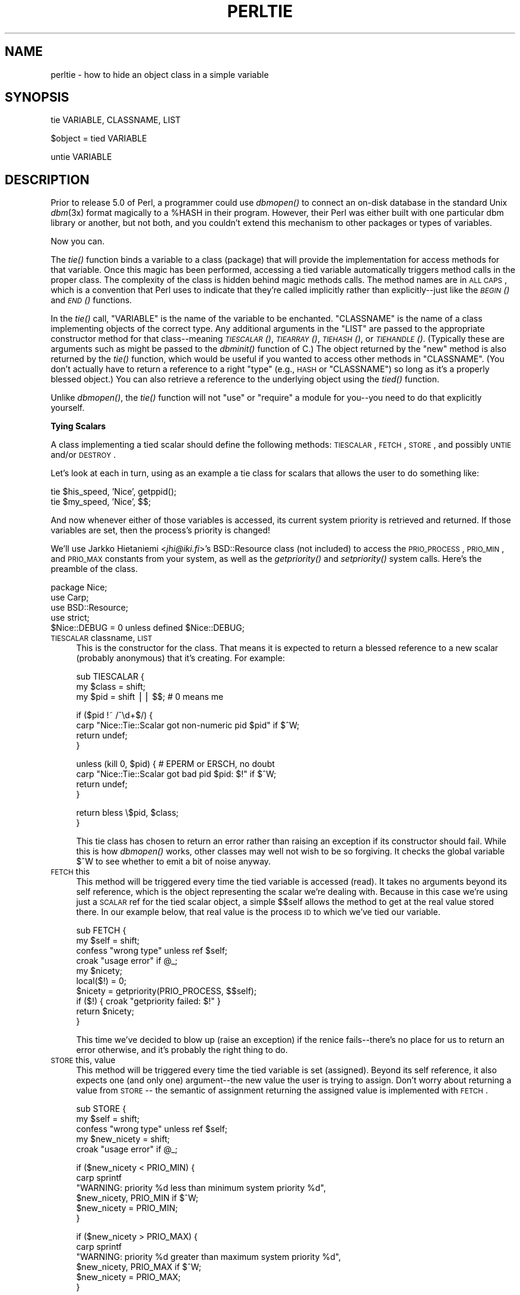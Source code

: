 .\" Automatically generated by Pod::Man v1.37, Pod::Parser v1.32
.\"
.\" Standard preamble:
.\" ========================================================================
.de Sh \" Subsection heading
.br
.if t .Sp
.ne 5
.PP
\fB\\$1\fR
.PP
..
.de Sp \" Vertical space (when we can't use .PP)
.if t .sp .5v
.if n .sp
..
.de Vb \" Begin verbatim text
.ft CW
.nf
.ne \\$1
..
.de Ve \" End verbatim text
.ft R
.fi
..
.\" Set up some character translations and predefined strings.  \*(-- will
.\" give an unbreakable dash, \*(PI will give pi, \*(L" will give a left
.\" double quote, and \*(R" will give a right double quote.  | will give a
.\" real vertical bar.  \*(C+ will give a nicer C++.  Capital omega is used to
.\" do unbreakable dashes and therefore won't be available.  \*(C` and \*(C'
.\" expand to `' in nroff, nothing in troff, for use with C<>.
.tr \(*W-|\(bv\*(Tr
.ds C+ C\v'-.1v'\h'-1p'\s-2+\h'-1p'+\s0\v'.1v'\h'-1p'
.ie n \{\
.    ds -- \(*W-
.    ds PI pi
.    if (\n(.H=4u)&(1m=24u) .ds -- \(*W\h'-12u'\(*W\h'-12u'-\" diablo 10 pitch
.    if (\n(.H=4u)&(1m=20u) .ds -- \(*W\h'-12u'\(*W\h'-8u'-\"  diablo 12 pitch
.    ds L" ""
.    ds R" ""
.    ds C` ""
.    ds C' ""
'br\}
.el\{\
.    ds -- \|\(em\|
.    ds PI \(*p
.    ds L" ``
.    ds R" ''
'br\}
.\"
.\" If the F register is turned on, we'll generate index entries on stderr for
.\" titles (.TH), headers (.SH), subsections (.Sh), items (.Ip), and index
.\" entries marked with X<> in POD.  Of course, you'll have to process the
.\" output yourself in some meaningful fashion.
.if \nF \{\
.    de IX
.    tm Index:\\$1\t\\n%\t"\\$2"
..
.    nr % 0
.    rr F
.\}
.\"
.\" For nroff, turn off justification.  Always turn off hyphenation; it makes
.\" way too many mistakes in technical documents.
.hy 0
.if n .na
.\"
.\" Accent mark definitions (@(#)ms.acc 1.5 88/02/08 SMI; from UCB 4.2).
.\" Fear.  Run.  Save yourself.  No user-serviceable parts.
.    \" fudge factors for nroff and troff
.if n \{\
.    ds #H 0
.    ds #V .8m
.    ds #F .3m
.    ds #[ \f1
.    ds #] \fP
.\}
.if t \{\
.    ds #H ((1u-(\\\\n(.fu%2u))*.13m)
.    ds #V .6m
.    ds #F 0
.    ds #[ \&
.    ds #] \&
.\}
.    \" simple accents for nroff and troff
.if n \{\
.    ds ' \&
.    ds ` \&
.    ds ^ \&
.    ds , \&
.    ds ~ ~
.    ds /
.\}
.if t \{\
.    ds ' \\k:\h'-(\\n(.wu*8/10-\*(#H)'\'\h"|\\n:u"
.    ds ` \\k:\h'-(\\n(.wu*8/10-\*(#H)'\`\h'|\\n:u'
.    ds ^ \\k:\h'-(\\n(.wu*10/11-\*(#H)'^\h'|\\n:u'
.    ds , \\k:\h'-(\\n(.wu*8/10)',\h'|\\n:u'
.    ds ~ \\k:\h'-(\\n(.wu-\*(#H-.1m)'~\h'|\\n:u'
.    ds / \\k:\h'-(\\n(.wu*8/10-\*(#H)'\z\(sl\h'|\\n:u'
.\}
.    \" troff and (daisy-wheel) nroff accents
.ds : \\k:\h'-(\\n(.wu*8/10-\*(#H+.1m+\*(#F)'\v'-\*(#V'\z.\h'.2m+\*(#F'.\h'|\\n:u'\v'\*(#V'
.ds 8 \h'\*(#H'\(*b\h'-\*(#H'
.ds o \\k:\h'-(\\n(.wu+\w'\(de'u-\*(#H)/2u'\v'-.3n'\*(#[\z\(de\v'.3n'\h'|\\n:u'\*(#]
.ds d- \h'\*(#H'\(pd\h'-\w'~'u'\v'-.25m'\f2\(hy\fP\v'.25m'\h'-\*(#H'
.ds D- D\\k:\h'-\w'D'u'\v'-.11m'\z\(hy\v'.11m'\h'|\\n:u'
.ds th \*(#[\v'.3m'\s+1I\s-1\v'-.3m'\h'-(\w'I'u*2/3)'\s-1o\s+1\*(#]
.ds Th \*(#[\s+2I\s-2\h'-\w'I'u*3/5'\v'-.3m'o\v'.3m'\*(#]
.ds ae a\h'-(\w'a'u*4/10)'e
.ds Ae A\h'-(\w'A'u*4/10)'E
.    \" corrections for vroff
.if v .ds ~ \\k:\h'-(\\n(.wu*9/10-\*(#H)'\s-2\u~\d\s+2\h'|\\n:u'
.if v .ds ^ \\k:\h'-(\\n(.wu*10/11-\*(#H)'\v'-.4m'^\v'.4m'\h'|\\n:u'
.    \" for low resolution devices (crt and lpr)
.if \n(.H>23 .if \n(.V>19 \
\{\
.    ds : e
.    ds 8 ss
.    ds o a
.    ds d- d\h'-1'\(ga
.    ds D- D\h'-1'\(hy
.    ds th \o'bp'
.    ds Th \o'LP'
.    ds ae ae
.    ds Ae AE
.\}
.rm #[ #] #H #V #F C
.\" ========================================================================
.\"
.IX Title "PERLTIE 1"
.TH PERLTIE 1 "2006-01-07" "perl v5.8.8" "Perl Programmers Reference Guide"
.SH "NAME"
.IX Xref "tie"
perltie \- how to hide an object class in a simple variable
.SH "SYNOPSIS"
.IX Header "SYNOPSIS"
.Vb 1
\& tie VARIABLE, CLASSNAME, LIST
.Ve
.PP
.Vb 1
\& $object = tied VARIABLE
.Ve
.PP
.Vb 1
\& untie VARIABLE
.Ve
.SH "DESCRIPTION"
.IX Header "DESCRIPTION"
Prior to release 5.0 of Perl, a programmer could use \fIdbmopen()\fR
to connect an on-disk database in the standard Unix \fIdbm\fR\|(3x)
format magically to a \f(CW%HASH\fR in their program.  However, their Perl was either
built with one particular dbm library or another, but not both, and
you couldn't extend this mechanism to other packages or types of variables.
.PP
Now you can.
.PP
The \fItie()\fR function binds a variable to a class (package) that will provide
the implementation for access methods for that variable.  Once this magic
has been performed, accessing a tied variable automatically triggers
method calls in the proper class.  The complexity of the class is
hidden behind magic methods calls.  The method names are in \s-1ALL\s0 \s-1CAPS\s0,
which is a convention that Perl uses to indicate that they're called
implicitly rather than explicitly\*(--just like the \s-1\fIBEGIN\s0()\fR and \s-1\fIEND\s0()\fR
functions.
.PP
In the \fItie()\fR call, \f(CW\*(C`VARIABLE\*(C'\fR is the name of the variable to be
enchanted.  \f(CW\*(C`CLASSNAME\*(C'\fR is the name of a class implementing objects of
the correct type.  Any additional arguments in the \f(CW\*(C`LIST\*(C'\fR are passed to
the appropriate constructor method for that class\*(--meaning \s-1\fITIESCALAR\s0()\fR,
\&\s-1\fITIEARRAY\s0()\fR, \s-1\fITIEHASH\s0()\fR, or \s-1\fITIEHANDLE\s0()\fR.  (Typically these are arguments
such as might be passed to the \fIdbminit()\fR function of C.) The object
returned by the \*(L"new\*(R" method is also returned by the \fItie()\fR function,
which would be useful if you wanted to access other methods in
\&\f(CW\*(C`CLASSNAME\*(C'\fR. (You don't actually have to return a reference to a right
\&\*(L"type\*(R" (e.g., \s-1HASH\s0 or \f(CW\*(C`CLASSNAME\*(C'\fR) so long as it's a properly blessed
object.)  You can also retrieve a reference to the underlying object
using the \fItied()\fR function.
.PP
Unlike \fIdbmopen()\fR, the \fItie()\fR function will not \f(CW\*(C`use\*(C'\fR or \f(CW\*(C`require\*(C'\fR a module
for you\*(--you need to do that explicitly yourself.
.Sh "Tying Scalars"
.IX Xref "scalar, tying"
.IX Subsection "Tying Scalars"
A class implementing a tied scalar should define the following methods:
\&\s-1TIESCALAR\s0, \s-1FETCH\s0, \s-1STORE\s0, and possibly \s-1UNTIE\s0 and/or \s-1DESTROY\s0.
.PP
Let's look at each in turn, using as an example a tie class for
scalars that allows the user to do something like:
.PP
.Vb 2
\&    tie $his_speed, 'Nice', getppid();
\&    tie $my_speed,  'Nice', $$;
.Ve
.PP
And now whenever either of those variables is accessed, its current
system priority is retrieved and returned.  If those variables are set,
then the process's priority is changed!
.PP
We'll use Jarkko Hietaniemi <\fIjhi@iki.fi\fR>'s BSD::Resource class (not
included) to access the \s-1PRIO_PROCESS\s0, \s-1PRIO_MIN\s0, and \s-1PRIO_MAX\s0 constants
from your system, as well as the \fIgetpriority()\fR and \fIsetpriority()\fR system
calls.  Here's the preamble of the class.
.PP
.Vb 5
\&    package Nice;
\&    use Carp;
\&    use BSD::Resource;
\&    use strict;
\&    $Nice::DEBUG = 0 unless defined $Nice::DEBUG;
.Ve
.IP "\s-1TIESCALAR\s0 classname, \s-1LIST\s0" 4
.IX Xref "TIESCALAR"
.IX Item "TIESCALAR classname, LIST"
This is the constructor for the class.  That means it is
expected to return a blessed reference to a new scalar
(probably anonymous) that it's creating.  For example:
.Sp
.Vb 3
\&    sub TIESCALAR {
\&        my $class = shift;
\&        my $pid = shift || $$; # 0 means me
.Ve
.Sp
.Vb 4
\&        if ($pid !~ /^\ed+$/) {
\&            carp "Nice::Tie::Scalar got non-numeric pid $pid" if $^W;
\&            return undef;
\&        }
.Ve
.Sp
.Vb 4
\&        unless (kill 0, $pid) { # EPERM or ERSCH, no doubt
\&            carp "Nice::Tie::Scalar got bad pid $pid: $!" if $^W;
\&            return undef;
\&        }
.Ve
.Sp
.Vb 2
\&        return bless \e$pid, $class;
\&    }
.Ve
.Sp
This tie class has chosen to return an error rather than raising an
exception if its constructor should fail.  While this is how \fIdbmopen()\fR works,
other classes may well not wish to be so forgiving.  It checks the global
variable \f(CW$^W\fR to see whether to emit a bit of noise anyway.
.IP "\s-1FETCH\s0 this" 4
.IX Xref "FETCH"
.IX Item "FETCH this"
This method will be triggered every time the tied variable is accessed
(read).  It takes no arguments beyond its self reference, which is the
object representing the scalar we're dealing with.  Because in this case
we're using just a \s-1SCALAR\s0 ref for the tied scalar object, a simple $$self
allows the method to get at the real value stored there.  In our example
below, that real value is the process \s-1ID\s0 to which we've tied our variable.
.Sp
.Vb 10
\&    sub FETCH {
\&        my $self = shift;
\&        confess "wrong type" unless ref $self;
\&        croak "usage error" if @_;
\&        my $nicety;
\&        local($!) = 0;
\&        $nicety = getpriority(PRIO_PROCESS, $$self);
\&        if ($!) { croak "getpriority failed: $!" }
\&        return $nicety;
\&    }
.Ve
.Sp
This time we've decided to blow up (raise an exception) if the renice
fails\*(--there's no place for us to return an error otherwise, and it's
probably the right thing to do.
.IP "\s-1STORE\s0 this, value" 4
.IX Xref "STORE"
.IX Item "STORE this, value"
This method will be triggered every time the tied variable is set
(assigned).  Beyond its self reference, it also expects one (and only one)
argument\*(--the new value the user is trying to assign. Don't worry about
returning a value from \s-1STORE\s0 \*(-- the semantic of assignment returning the
assigned value is implemented with \s-1FETCH\s0.
.Sp
.Vb 5
\&    sub STORE {
\&        my $self = shift;
\&        confess "wrong type" unless ref $self;
\&        my $new_nicety = shift;
\&        croak "usage error" if @_;
.Ve
.Sp
.Vb 6
\&        if ($new_nicety < PRIO_MIN) {
\&            carp sprintf
\&              "WARNING: priority %d less than minimum system priority %d",
\&                  $new_nicety, PRIO_MIN if $^W;
\&            $new_nicety = PRIO_MIN;
\&        }
.Ve
.Sp
.Vb 6
\&        if ($new_nicety > PRIO_MAX) {
\&            carp sprintf
\&              "WARNING: priority %d greater than maximum system priority %d",
\&                  $new_nicety, PRIO_MAX if $^W;
\&            $new_nicety = PRIO_MAX;
\&        }
.Ve
.Sp
.Vb 4
\&        unless (defined setpriority(PRIO_PROCESS, $$self, $new_nicety)) {
\&            confess "setpriority failed: $!";
\&        }
\&    }
.Ve
.IP "\s-1UNTIE\s0 this" 4
.IX Xref "UNTIE"
.IX Item "UNTIE this"
This method will be triggered when the \f(CW\*(C`untie\*(C'\fR occurs. This can be useful
if the class needs to know when no further calls will be made. (Except \s-1DESTROY\s0
of course.) See "The \f(CW\*(C`untie\*(C'\fR Gotcha" below for more details.
.IP "\s-1DESTROY\s0 this" 4
.IX Xref "DESTROY"
.IX Item "DESTROY this"
This method will be triggered when the tied variable needs to be destructed.
As with other object classes, such a method is seldom necessary, because Perl
deallocates its moribund object's memory for you automatically\*(--this isn't
\&\*(C+, you know.  We'll use a \s-1DESTROY\s0 method here for debugging purposes only.
.Sp
.Vb 5
\&    sub DESTROY {
\&        my $self = shift;
\&        confess "wrong type" unless ref $self;
\&        carp "[ Nice::DESTROY pid $$self ]" if $Nice::DEBUG;
\&    }
.Ve
.PP
That's about all there is to it.  Actually, it's more than all there
is to it, because we've done a few nice things here for the sake
of completeness, robustness, and general aesthetics.  Simpler
\&\s-1TIESCALAR\s0 classes are certainly possible.
.Sh "Tying Arrays"
.IX Xref "array, tying"
.IX Subsection "Tying Arrays"
A class implementing a tied ordinary array should define the following
methods: \s-1TIEARRAY\s0, \s-1FETCH\s0, \s-1STORE\s0, \s-1FETCHSIZE\s0, \s-1STORESIZE\s0 and perhaps \s-1UNTIE\s0 and/or \s-1DESTROY\s0.
.PP
\&\s-1FETCHSIZE\s0 and \s-1STORESIZE\s0 are used to provide \f(CW$#array\fR and
equivalent \f(CW\*(C`scalar(@array)\*(C'\fR access.
.PP
The methods \s-1POP\s0, \s-1PUSH\s0, \s-1SHIFT\s0, \s-1UNSHIFT\s0, \s-1SPLICE\s0, \s-1DELETE\s0, and \s-1EXISTS\s0 are
required if the perl operator with the corresponding (but lowercase) name
is to operate on the tied array. The \fBTie::Array\fR class can be used as a
base class to implement the first five of these in terms of the basic
methods above.  The default implementations of \s-1DELETE\s0 and \s-1EXISTS\s0 in
\&\fBTie::Array\fR simply \f(CW\*(C`croak\*(C'\fR.
.PP
In addition \s-1EXTEND\s0 will be called when perl would have pre-extended
allocation in a real array.
.PP
For this discussion, we'll implement an array whose elements are a fixed
size at creation.  If you try to create an element larger than the fixed
size, you'll take an exception.  For example:
.PP
.Vb 4
\&    use FixedElem_Array;
\&    tie @array, 'FixedElem_Array', 3;
\&    $array[0] = 'cat';  # ok.
\&    $array[1] = 'dogs'; # exception, length('dogs') > 3.
.Ve
.PP
The preamble code for the class is as follows:
.PP
.Vb 3
\&    package FixedElem_Array;
\&    use Carp;
\&    use strict;
.Ve
.IP "\s-1TIEARRAY\s0 classname, \s-1LIST\s0" 4
.IX Xref "TIEARRAY"
.IX Item "TIEARRAY classname, LIST"
This is the constructor for the class.  That means it is expected to
return a blessed reference through which the new array (probably an
anonymous \s-1ARRAY\s0 ref) will be accessed.
.Sp
In our example, just to show you that you don't \fIreally\fR have to return an
\&\s-1ARRAY\s0 reference, we'll choose a \s-1HASH\s0 reference to represent our object.
A \s-1HASH\s0 works out well as a generic record type: the \f(CW\*(C`{ELEMSIZE}\*(C'\fR field will
store the maximum element size allowed, and the \f(CW\*(C`{ARRAY}\*(C'\fR field will hold the
true \s-1ARRAY\s0 ref.  If someone outside the class tries to dereference the
object returned (doubtless thinking it an \s-1ARRAY\s0 ref), they'll blow up.
This just goes to show you that you should respect an object's privacy.
.Sp
.Vb 11
\&    sub TIEARRAY {
\&      my $class    = shift;
\&      my $elemsize = shift;
\&      if ( @_ || $elemsize =~ /\eD/ ) {
\&        croak "usage: tie ARRAY, '" . __PACKAGE__ . "', elem_size";
\&      }
\&      return bless {
\&        ELEMSIZE => $elemsize,
\&        ARRAY    => [],
\&      }, $class;
\&    }
.Ve
.IP "\s-1FETCH\s0 this, index" 4
.IX Xref "FETCH"
.IX Item "FETCH this, index"
This method will be triggered every time an individual element the tied array
is accessed (read).  It takes one argument beyond its self reference: the
index whose value we're trying to fetch.
.Sp
.Vb 5
\&    sub FETCH {
\&      my $self  = shift;
\&      my $index = shift;
\&      return $self->{ARRAY}->[$index];
\&    }
.Ve
.Sp
If a negative array index is used to read from an array, the index
will be translated to a positive one internally by calling \s-1FETCHSIZE\s0
before being passed to \s-1FETCH\s0.  You may disable this feature by
assigning a true value to the variable \f(CW$NEGATIVE_INDICES\fR in the
tied array class.
.Sp
As you may have noticed, the name of the \s-1FETCH\s0 method (et al.) is the same
for all accesses, even though the constructors differ in names (\s-1TIESCALAR\s0
vs \s-1TIEARRAY\s0).  While in theory you could have the same class servicing
several tied types, in practice this becomes cumbersome, and it's easiest
to keep them at simply one tie type per class.
.IP "\s-1STORE\s0 this, index, value" 4
.IX Xref "STORE"
.IX Item "STORE this, index, value"
This method will be triggered every time an element in the tied array is set
(written).  It takes two arguments beyond its self reference: the index at
which we're trying to store something and the value we're trying to put
there.
.Sp
In our example, \f(CW\*(C`undef\*(C'\fR is really \f(CW\*(C`$self\->{ELEMSIZE}\*(C'\fR number of
spaces so we have a little more work to do here:
.Sp
.Vb 11
\&    sub STORE {
\&      my $self = shift;
\&      my( $index, $value ) = @_;
\&      if ( length $value > $self->{ELEMSIZE} ) {
\&        croak "length of $value is greater than $self->{ELEMSIZE}";
\&      }
\&      # fill in the blanks
\&      $self->EXTEND( $index ) if $index > $self->FETCHSIZE();
\&      # right justify to keep element size for smaller elements
\&      $self->{ARRAY}->[$index] = sprintf "%$self->{ELEMSIZE}s", $value;
\&    }
.Ve
.Sp
Negative indexes are treated the same as with \s-1FETCH\s0.
.IP "\s-1FETCHSIZE\s0 this" 4
.IX Xref "FETCHSIZE"
.IX Item "FETCHSIZE this"
Returns the total number of items in the tied array associated with
object \fIthis\fR. (Equivalent to \f(CW\*(C`scalar(@array)\*(C'\fR).  For example:
.Sp
.Vb 4
\&    sub FETCHSIZE {
\&      my $self = shift;
\&      return scalar @{$self->{ARRAY}};
\&    }
.Ve
.IP "\s-1STORESIZE\s0 this, count" 4
.IX Xref "STORESIZE"
.IX Item "STORESIZE this, count"
Sets the total number of items in the tied array associated with
object \fIthis\fR to be \fIcount\fR. If this makes the array larger then
class's mapping of \f(CW\*(C`undef\*(C'\fR should be returned for new positions.
If the array becomes smaller then entries beyond count should be
deleted. 
.Sp
In our example, 'undef' is really an element containing
\&\f(CW\*(C`$self\->{ELEMSIZE}\*(C'\fR number of spaces.  Observe:
.Sp
.Vb 13
\&    sub STORESIZE {
\&      my $self  = shift;
\&      my $count = shift;
\&      if ( $count > $self->FETCHSIZE() ) {
\&        foreach ( $count - $self->FETCHSIZE() .. $count ) {
\&          $self->STORE( $_, '' );
\&        }
\&      } elsif ( $count < $self->FETCHSIZE() ) {
\&        foreach ( 0 .. $self->FETCHSIZE() - $count - 2 ) {
\&          $self->POP();
\&        }
\&      }
\&    }
.Ve
.IP "\s-1EXTEND\s0 this, count" 4
.IX Xref "EXTEND"
.IX Item "EXTEND this, count"
Informative call that array is likely to grow to have \fIcount\fR entries.
Can be used to optimize allocation. This method need do nothing.
.Sp
In our example, we want to make sure there are no blank (\f(CW\*(C`undef\*(C'\fR)
entries, so \f(CW\*(C`EXTEND\*(C'\fR will make use of \f(CW\*(C`STORESIZE\*(C'\fR to fill elements
as needed:
.Sp
.Vb 5
\&    sub EXTEND {   
\&      my $self  = shift;
\&      my $count = shift;
\&      $self->STORESIZE( $count );
\&    }
.Ve
.IP "\s-1EXISTS\s0 this, key" 4
.IX Xref "EXISTS"
.IX Item "EXISTS this, key"
Verify that the element at index \fIkey\fR exists in the tied array \fIthis\fR.
.Sp
In our example, we will determine that if an element consists of
\&\f(CW\*(C`$self\->{ELEMSIZE}\*(C'\fR spaces only, it does not exist:
.Sp
.Vb 7
\&    sub EXISTS {
\&      my $self  = shift;
\&      my $index = shift;
\&      return 0 if ! defined $self->{ARRAY}->[$index] ||
\&                  $self->{ARRAY}->[$index] eq ' ' x $self->{ELEMSIZE};
\&      return 1;
\&    }
.Ve
.IP "\s-1DELETE\s0 this, key" 4
.IX Xref "DELETE"
.IX Item "DELETE this, key"
Delete the element at index \fIkey\fR from the tied array \fIthis\fR.
.Sp
In our example, a deleted item is \f(CW\*(C`$self\->{ELEMSIZE}\*(C'\fR spaces:
.Sp
.Vb 5
\&    sub DELETE {
\&      my $self  = shift;
\&      my $index = shift;
\&      return $self->STORE( $index, '' );
\&    }
.Ve
.IP "\s-1CLEAR\s0 this" 4
.IX Xref "CLEAR"
.IX Item "CLEAR this"
Clear (remove, delete, ...) all values from the tied array associated with
object \fIthis\fR.  For example:
.Sp
.Vb 4
\&    sub CLEAR {
\&      my $self = shift;
\&      return $self->{ARRAY} = [];
\&    }
.Ve
.IP "\s-1PUSH\s0 this, \s-1LIST\s0" 4
.IX Xref "PUSH"
.IX Item "PUSH this, LIST"
Append elements of \fI\s-1LIST\s0\fR to the array.  For example:
.Sp
.Vb 7
\&    sub PUSH {  
\&      my $self = shift;
\&      my @list = @_;
\&      my $last = $self->FETCHSIZE();
\&      $self->STORE( $last + $_, $list[$_] ) foreach 0 .. $#list;
\&      return $self->FETCHSIZE();
\&    }
.Ve
.IP "\s-1POP\s0 this" 4
.IX Xref "POP"
.IX Item "POP this"
Remove last element of the array and return it.  For example:
.Sp
.Vb 4
\&    sub POP {
\&      my $self = shift;
\&      return pop @{$self->{ARRAY}};
\&    }
.Ve
.IP "\s-1SHIFT\s0 this" 4
.IX Xref "SHIFT"
.IX Item "SHIFT this"
Remove the first element of the array (shifting other elements down)
and return it.  For example:
.Sp
.Vb 4
\&    sub SHIFT {
\&      my $self = shift;
\&      return shift @{$self->{ARRAY}};
\&    }
.Ve
.IP "\s-1UNSHIFT\s0 this, \s-1LIST\s0" 4
.IX Xref "UNSHIFT"
.IX Item "UNSHIFT this, LIST"
Insert \s-1LIST\s0 elements at the beginning of the array, moving existing elements
up to make room.  For example:
.Sp
.Vb 9
\&    sub UNSHIFT {
\&      my $self = shift;
\&      my @list = @_;
\&      my $size = scalar( @list );
\&      # make room for our list
\&      @{$self->{ARRAY}}[ $size .. $#{$self->{ARRAY}} + $size ]
\&       = @{$self->{ARRAY}};
\&      $self->STORE( $_, $list[$_] ) foreach 0 .. $#list;
\&    }
.Ve
.IP "\s-1SPLICE\s0 this, offset, length, \s-1LIST\s0" 4
.IX Xref "SPLICE"
.IX Item "SPLICE this, offset, length, LIST"
Perform the equivalent of \f(CW\*(C`splice\*(C'\fR on the array. 
.Sp
\&\fIoffset\fR is optional and defaults to zero, negative values count back 
from the end of the array. 
.Sp
\&\fIlength\fR is optional and defaults to rest of the array.
.Sp
\&\fI\s-1LIST\s0\fR may be empty.
.Sp
Returns a list of the original \fIlength\fR elements at \fIoffset\fR.
.Sp
In our example, we'll use a little shortcut if there is a \fI\s-1LIST\s0\fR:
.Sp
.Vb 11
\&    sub SPLICE {
\&      my $self   = shift;
\&      my $offset = shift || 0;
\&      my $length = shift || $self->FETCHSIZE() - $offset;
\&      my @list   = (); 
\&      if ( @_ ) {
\&        tie @list, __PACKAGE__, $self->{ELEMSIZE};
\&        @list   = @_;
\&      }
\&      return splice @{$self->{ARRAY}}, $offset, $length, @list;
\&    }
.Ve
.IP "\s-1UNTIE\s0 this" 4
.IX Xref "UNTIE"
.IX Item "UNTIE this"
Will be called when \f(CW\*(C`untie\*(C'\fR happens. (See "The \f(CW\*(C`untie\*(C'\fR Gotcha" below.)
.IP "\s-1DESTROY\s0 this" 4
.IX Xref "DESTROY"
.IX Item "DESTROY this"
This method will be triggered when the tied variable needs to be destructed.
As with the scalar tie class, this is almost never needed in a
language that does its own garbage collection, so this time we'll
just leave it out.
.Sh "Tying Hashes"
.IX Xref "hash, tying"
.IX Subsection "Tying Hashes"
Hashes were the first Perl data type to be tied (see \fIdbmopen()\fR).  A class
implementing a tied hash should define the following methods: \s-1TIEHASH\s0 is
the constructor.  \s-1FETCH\s0 and \s-1STORE\s0 access the key and value pairs.  \s-1EXISTS\s0
reports whether a key is present in the hash, and \s-1DELETE\s0 deletes one.
\&\s-1CLEAR\s0 empties the hash by deleting all the key and value pairs.  \s-1FIRSTKEY\s0
and \s-1NEXTKEY\s0 implement the \fIkeys()\fR and \fIeach()\fR functions to iterate over all
the keys. \s-1SCALAR\s0 is triggered when the tied hash is evaluated in scalar 
context. \s-1UNTIE\s0 is called when \f(CW\*(C`untie\*(C'\fR happens, and \s-1DESTROY\s0 is called when
the tied variable is garbage collected.
.PP
If this seems like a lot, then feel free to inherit from merely the
standard Tie::StdHash module for most of your methods, redefining only the
interesting ones.  See Tie::Hash for details.
.PP
Remember that Perl distinguishes between a key not existing in the hash,
and the key existing in the hash but having a corresponding value of
\&\f(CW\*(C`undef\*(C'\fR.  The two possibilities can be tested with the \f(CW\*(C`exists()\*(C'\fR and
\&\f(CW\*(C`defined()\*(C'\fR functions.
.PP
Here's an example of a somewhat interesting tied hash class:  it gives you
a hash representing a particular user's dot files.  You index into the hash
with the name of the file (minus the dot) and you get back that dot file's
contents.  For example:
.PP
.Vb 8
\&    use DotFiles;
\&    tie %dot, 'DotFiles';
\&    if ( $dot{profile} =~ /MANPATH/ ||
\&         $dot{login}   =~ /MANPATH/ ||
\&         $dot{cshrc}   =~ /MANPATH/    )
\&    {
\&        print "you seem to set your MANPATH\en";
\&    }
.Ve
.PP
Or here's another sample of using our tied class:
.PP
.Vb 5
\&    tie %him, 'DotFiles', 'daemon';
\&    foreach $f ( keys %him ) {
\&        printf "daemon dot file %s is size %d\en",
\&            $f, length $him{$f};
\&    }
.Ve
.PP
In our tied hash DotFiles example, we use a regular
hash for the object containing several important
fields, of which only the \f(CW\*(C`{LIST}\*(C'\fR field will be what the
user thinks of as the real hash.
.IP "\s-1USER\s0" 5
.IX Item "USER"
whose dot files this object represents
.IP "\s-1HOME\s0" 5
.IX Item "HOME"
where those dot files live
.IP "\s-1CLOBBER\s0" 5
.IX Item "CLOBBER"
whether we should try to change or remove those dot files
.IP "\s-1LIST\s0" 5
.IX Item "LIST"
the hash of dot file names and content mappings
.PP
Here's the start of \fIDotfiles.pm\fR:
.PP
.Vb 5
\&    package DotFiles;
\&    use Carp;
\&    sub whowasi { (caller(1))[3] . '()' }
\&    my $DEBUG = 0;
\&    sub debug { $DEBUG = @_ ? shift : 1 }
.Ve
.PP
For our example, we want to be able to emit debugging info to help in tracing
during development.  We keep also one convenience function around
internally to help print out warnings; \fIwhowasi()\fR returns the function name
that calls it.
.PP
Here are the methods for the DotFiles tied hash.
.IP "\s-1TIEHASH\s0 classname, \s-1LIST\s0" 4
.IX Xref "TIEHASH"
.IX Item "TIEHASH classname, LIST"
This is the constructor for the class.  That means it is expected to
return a blessed reference through which the new object (probably but not
necessarily an anonymous hash) will be accessed.
.Sp
Here's the constructor:
.Sp
.Vb 9
\&    sub TIEHASH {
\&        my $self = shift;
\&        my $user = shift || $>;
\&        my $dotdir = shift || '';
\&        croak "usage: @{[&whowasi]} [USER [DOTDIR]]" if @_;
\&        $user = getpwuid($user) if $user =~ /^\ed+$/;
\&        my $dir = (getpwnam($user))[7]
\&                || croak "@{[&whowasi]}: no user $user";
\&        $dir .= "/$dotdir" if $dotdir;
.Ve
.Sp
.Vb 6
\&        my $node = {
\&            USER    => $user,
\&            HOME    => $dir,
\&            LIST    => {},
\&            CLOBBER => 0,
\&        };
.Ve
.Sp
.Vb 9
\&        opendir(DIR, $dir)
\&                || croak "@{[&whowasi]}: can't opendir $dir: $!";
\&        foreach $dot ( grep /^\e./ && -f "$dir/$_", readdir(DIR)) {
\&            $dot =~ s/^\e.//;
\&            $node->{LIST}{$dot} = undef;
\&        }
\&        closedir DIR;
\&        return bless $node, $self;
\&    }
.Ve
.Sp
It's probably worth mentioning that if you're going to filetest the
return values out of a readdir, you'd better prepend the directory
in question.  Otherwise, because we didn't \fIchdir()\fR there, it would
have been testing the wrong file.
.IP "\s-1FETCH\s0 this, key" 4
.IX Xref "FETCH"
.IX Item "FETCH this, key"
This method will be triggered every time an element in the tied hash is
accessed (read).  It takes one argument beyond its self reference: the key
whose value we're trying to fetch.
.Sp
Here's the fetch for our DotFiles example.
.Sp
.Vb 6
\&    sub FETCH {
\&        carp &whowasi if $DEBUG;
\&        my $self = shift;
\&        my $dot = shift;
\&        my $dir = $self->{HOME};
\&        my $file = "$dir/.$dot";
.Ve
.Sp
.Vb 4
\&        unless (exists $self->{LIST}->{$dot} || -f $file) {
\&            carp "@{[&whowasi]}: no $dot file" if $DEBUG;
\&            return undef;
\&        }
.Ve
.Sp
.Vb 6
\&        if (defined $self->{LIST}->{$dot}) {
\&            return $self->{LIST}->{$dot};
\&        } else {
\&            return $self->{LIST}->{$dot} = `cat $dir/.$dot`;
\&        }
\&    }
.Ve
.Sp
It was easy to write by having it call the Unix \fIcat\fR\|(1) command, but it
would probably be more portable to open the file manually (and somewhat
more efficient).  Of course, because dot files are a Unixy concept, we're
not that concerned.
.IP "\s-1STORE\s0 this, key, value" 4
.IX Xref "STORE"
.IX Item "STORE this, key, value"
This method will be triggered every time an element in the tied hash is set
(written).  It takes two arguments beyond its self reference: the index at
which we're trying to store something, and the value we're trying to put
there.
.Sp
Here in our DotFiles example, we'll be careful not to let
them try to overwrite the file unless they've called the \fIclobber()\fR
method on the original object reference returned by \fItie()\fR.
.Sp
.Vb 7
\&    sub STORE {
\&        carp &whowasi if $DEBUG;
\&        my $self = shift;
\&        my $dot = shift;
\&        my $value = shift;
\&        my $file = $self->{HOME} . "/.$dot";
\&        my $user = $self->{USER};
.Ve
.Sp
.Vb 2
\&        croak "@{[&whowasi]}: $file not clobberable"
\&            unless $self->{CLOBBER};
.Ve
.Sp
.Vb 4
\&        open(F, "> $file") || croak "can't open $file: $!";
\&        print F $value;
\&        close(F);
\&    }
.Ve
.Sp
If they wanted to clobber something, they might say:
.Sp
.Vb 3
\&    $ob = tie %daemon_dots, 'daemon';
\&    $ob->clobber(1);
\&    $daemon_dots{signature} = "A true daemon\en";
.Ve
.Sp
Another way to lay hands on a reference to the underlying object is to
use the \fItied()\fR function, so they might alternately have set clobber
using:
.Sp
.Vb 2
\&    tie %daemon_dots, 'daemon';
\&    tied(%daemon_dots)->clobber(1);
.Ve
.Sp
The clobber method is simply:
.Sp
.Vb 4
\&    sub clobber {
\&        my $self = shift;
\&        $self->{CLOBBER} = @_ ? shift : 1;
\&    }
.Ve
.IP "\s-1DELETE\s0 this, key" 4
.IX Xref "DELETE"
.IX Item "DELETE this, key"
This method is triggered when we remove an element from the hash,
typically by using the \fIdelete()\fR function.  Again, we'll
be careful to check whether they really want to clobber files.
.Sp
.Vb 2
\&    sub DELETE   {
\&        carp &whowasi if $DEBUG;
.Ve
.Sp
.Vb 10
\&        my $self = shift;
\&        my $dot = shift;
\&        my $file = $self->{HOME} . "/.$dot";
\&        croak "@{[&whowasi]}: won't remove file $file"
\&            unless $self->{CLOBBER};
\&        delete $self->{LIST}->{$dot};
\&        my $success = unlink($file);
\&        carp "@{[&whowasi]}: can't unlink $file: $!" unless $success;
\&        $success;
\&    }
.Ve
.Sp
The value returned by \s-1DELETE\s0 becomes the return value of the call
to \fIdelete()\fR.  If you want to emulate the normal behavior of \fIdelete()\fR,
you should return whatever \s-1FETCH\s0 would have returned for this key.
In this example, we have chosen instead to return a value which tells
the caller whether the file was successfully deleted.
.IP "\s-1CLEAR\s0 this" 4
.IX Xref "CLEAR"
.IX Item "CLEAR this"
This method is triggered when the whole hash is to be cleared, usually by
assigning the empty list to it.
.Sp
In our example, that would remove all the user's dot files!  It's such a
dangerous thing that they'll have to set \s-1CLOBBER\s0 to something higher than
1 to make it happen.
.Sp
.Vb 10
\&    sub CLEAR    {
\&        carp &whowasi if $DEBUG;
\&        my $self = shift;
\&        croak "@{[&whowasi]}: won't remove all dot files for $self->{USER}"
\&            unless $self->{CLOBBER} > 1;
\&        my $dot;
\&        foreach $dot ( keys %{$self->{LIST}}) {
\&            $self->DELETE($dot);
\&        }
\&    }
.Ve
.IP "\s-1EXISTS\s0 this, key" 4
.IX Xref "EXISTS"
.IX Item "EXISTS this, key"
This method is triggered when the user uses the \fIexists()\fR function
on a particular hash.  In our example, we'll look at the \f(CW\*(C`{LIST}\*(C'\fR
hash element for this:
.Sp
.Vb 6
\&    sub EXISTS   {
\&        carp &whowasi if $DEBUG;
\&        my $self = shift;
\&        my $dot = shift;
\&        return exists $self->{LIST}->{$dot};
\&    }
.Ve
.IP "\s-1FIRSTKEY\s0 this" 4
.IX Xref "FIRSTKEY"
.IX Item "FIRSTKEY this"
This method will be triggered when the user is going
to iterate through the hash, such as via a \fIkeys()\fR or \fIeach()\fR
call.
.Sp
.Vb 6
\&    sub FIRSTKEY {
\&        carp &whowasi if $DEBUG;
\&        my $self = shift;
\&        my $a = keys %{$self->{LIST}};          # reset each() iterator
\&        each %{$self->{LIST}}
\&    }
.Ve
.IP "\s-1NEXTKEY\s0 this, lastkey" 4
.IX Xref "NEXTKEY"
.IX Item "NEXTKEY this, lastkey"
This method gets triggered during a \fIkeys()\fR or \fIeach()\fR iteration.  It has a
second argument which is the last key that had been accessed.  This is
useful if you're carrying about ordering or calling the iterator from more
than one sequence, or not really storing things in a hash anywhere.
.Sp
For our example, we're using a real hash so we'll do just the simple
thing, but we'll have to go through the \s-1LIST\s0 field indirectly.
.Sp
.Vb 5
\&    sub NEXTKEY  {
\&        carp &whowasi if $DEBUG;
\&        my $self = shift;
\&        return each %{ $self->{LIST} }
\&    }
.Ve
.IP "\s-1SCALAR\s0 this" 4
.IX Xref "SCALAR"
.IX Item "SCALAR this"
This is called when the hash is evaluated in scalar context. In order
to mimic the behaviour of untied hashes, this method should return a
false value when the tied hash is considered empty. If this method does
not exist, perl will make some educated guesses and return true when
the hash is inside an iteration. If this isn't the case, \s-1FIRSTKEY\s0 is
called, and the result will be a false value if \s-1FIRSTKEY\s0 returns the empty
list, true otherwise.
.Sp
However, you should \fBnot\fR blindly rely on perl always doing the right 
thing. Particularly, perl will mistakenly return true when you clear the 
hash by repeatedly calling \s-1DELETE\s0 until it is empty. You are therefore 
advised to supply your own \s-1SCALAR\s0 method when you want to be absolutely 
sure that your hash behaves nicely in scalar context.
.Sp
In our example we can just call \f(CW\*(C`scalar\*(C'\fR on the underlying hash
referenced by \f(CW\*(C`$self\->{LIST}\*(C'\fR:
.Sp
.Vb 5
\&    sub SCALAR {
\&        carp &whowasi if $DEBUG;
\&        my $self = shift;
\&        return scalar %{ $self->{LIST} }
\&    }
.Ve
.IP "\s-1UNTIE\s0 this" 4
.IX Xref "UNTIE"
.IX Item "UNTIE this"
This is called when \f(CW\*(C`untie\*(C'\fR occurs.  See "The \f(CW\*(C`untie\*(C'\fR Gotcha" below.
.IP "\s-1DESTROY\s0 this" 4
.IX Xref "DESTROY"
.IX Item "DESTROY this"
This method is triggered when a tied hash is about to go out of
scope.  You don't really need it unless you're trying to add debugging
or have auxiliary state to clean up.  Here's a very simple function:
.Sp
.Vb 3
\&    sub DESTROY  {
\&        carp &whowasi if $DEBUG;
\&    }
.Ve
.PP
Note that functions such as \fIkeys()\fR and \fIvalues()\fR may return huge lists
when used on large objects, like \s-1DBM\s0 files.  You may prefer to use the
\&\fIeach()\fR function to iterate over such.  Example:
.PP
.Vb 7
\&    # print out history file offsets
\&    use NDBM_File;
\&    tie(%HIST, 'NDBM_File', '/usr/lib/news/history', 1, 0);
\&    while (($key,$val) = each %HIST) {
\&        print $key, ' = ', unpack('L',$val), "\en";
\&    }
\&    untie(%HIST);
.Ve
.Sh "Tying FileHandles"
.IX Xref "filehandle, tying"
.IX Subsection "Tying FileHandles"
This is partially implemented now.
.PP
A class implementing a tied filehandle should define the following
methods: \s-1TIEHANDLE\s0, at least one of \s-1PRINT\s0, \s-1PRINTF\s0, \s-1WRITE\s0, \s-1READLINE\s0, \s-1GETC\s0,
\&\s-1READ\s0, and possibly \s-1CLOSE\s0, \s-1UNTIE\s0 and \s-1DESTROY\s0.  The class can also provide: \s-1BINMODE\s0,
\&\s-1OPEN\s0, \s-1EOF\s0, \s-1FILENO\s0, \s-1SEEK\s0, \s-1TELL\s0 \- if the corresponding perl operators are
used on the handle.
.PP
When \s-1STDERR\s0 is tied, its \s-1PRINT\s0 method will be called to issue warnings
and error messages.  This feature is temporarily disabled during the call, 
which means you can use \f(CW\*(C`warn()\*(C'\fR inside \s-1PRINT\s0 without starting a recursive
loop.  And just like \f(CW\*(C`_\|_WARN_\|_\*(C'\fR and \f(CW\*(C`_\|_DIE_\|_\*(C'\fR handlers, \s-1STDERR\s0's \s-1PRINT\s0
method may be called to report parser errors, so the caveats mentioned under 
\&\*(L"%SIG\*(R" in perlvar apply.
.PP
All of this is especially useful when perl is embedded in some other 
program, where output to \s-1STDOUT\s0 and \s-1STDERR\s0 may have to be redirected 
in some special way.  See nvi and the Apache module for examples.
.PP
In our example we're going to create a shouting handle.
.PP
.Vb 1
\&    package Shout;
.Ve
.IP "\s-1TIEHANDLE\s0 classname, \s-1LIST\s0" 4
.IX Xref "TIEHANDLE"
.IX Item "TIEHANDLE classname, LIST"
This is the constructor for the class.  That means it is expected to
return a blessed reference of some sort. The reference can be used to
hold some internal information.
.Sp
.Vb 1
\&    sub TIEHANDLE { print "<shout>\en"; my $i; bless \e$i, shift }
.Ve
.IP "\s-1WRITE\s0 this, \s-1LIST\s0" 4
.IX Xref "WRITE"
.IX Item "WRITE this, LIST"
This method will be called when the handle is written to via the
\&\f(CW\*(C`syswrite\*(C'\fR function.
.Sp
.Vb 5
\&    sub WRITE {
\&        $r = shift;
\&        my($buf,$len,$offset) = @_;
\&        print "WRITE called, \e$buf=$buf, \e$len=$len, \e$offset=$offset";
\&    }
.Ve
.IP "\s-1PRINT\s0 this, \s-1LIST\s0" 4
.IX Xref "PRINT"
.IX Item "PRINT this, LIST"
This method will be triggered every time the tied handle is printed to
with the \f(CW\*(C`print()\*(C'\fR function.
Beyond its self reference it also expects the list that was passed to
the print function.
.Sp
.Vb 1
\&    sub PRINT { $r = shift; $$r++; print join($,,map(uc($_),@_)),$\e }
.Ve
.IP "\s-1PRINTF\s0 this, \s-1LIST\s0" 4
.IX Xref "PRINTF"
.IX Item "PRINTF this, LIST"
This method will be triggered every time the tied handle is printed to
with the \f(CW\*(C`printf()\*(C'\fR function.
Beyond its self reference it also expects the format and list that was
passed to the printf function.
.Sp
.Vb 5
\&    sub PRINTF {
\&        shift;
\&        my $fmt = shift;
\&        print sprintf($fmt, @_);
\&    }
.Ve
.IP "\s-1READ\s0 this, \s-1LIST\s0" 4
.IX Xref "READ"
.IX Item "READ this, LIST"
This method will be called when the handle is read from via the \f(CW\*(C`read\*(C'\fR
or \f(CW\*(C`sysread\*(C'\fR functions.
.Sp
.Vb 8
\&    sub READ {
\&        my $self = shift;
\&        my $bufref = \e$_[0];
\&        my(undef,$len,$offset) = @_;
\&        print "READ called, \e$buf=$bufref, \e$len=$len, \e$offset=$offset";
\&        # add to $$bufref, set $len to number of characters read
\&        $len;
\&    }
.Ve
.IP "\s-1READLINE\s0 this" 4
.IX Xref "READLINE"
.IX Item "READLINE this"
This method will be called when the handle is read from via <\s-1HANDLE\s0>.
The method should return undef when there is no more data.
.Sp
.Vb 1
\&    sub READLINE { $r = shift; "READLINE called $$r times\en"; }
.Ve
.IP "\s-1GETC\s0 this" 4
.IX Xref "GETC"
.IX Item "GETC this"
This method will be called when the \f(CW\*(C`getc\*(C'\fR function is called.
.Sp
.Vb 1
\&    sub GETC { print "Don't GETC, Get Perl"; return "a"; }
.Ve
.IP "\s-1CLOSE\s0 this" 4
.IX Xref "CLOSE"
.IX Item "CLOSE this"
This method will be called when the handle is closed via the \f(CW\*(C`close\*(C'\fR
function.
.Sp
.Vb 1
\&    sub CLOSE { print "CLOSE called.\en" }
.Ve
.IP "\s-1UNTIE\s0 this" 4
.IX Xref "UNTIE"
.IX Item "UNTIE this"
As with the other types of ties, this method will be called when \f(CW\*(C`untie\*(C'\fR happens.
It may be appropriate to \*(L"auto \s-1CLOSE\s0\*(R" when this occurs.  See
"The \f(CW\*(C`untie\*(C'\fR Gotcha" below.
.IP "\s-1DESTROY\s0 this" 4
.IX Xref "DESTROY"
.IX Item "DESTROY this"
As with the other types of ties, this method will be called when the
tied handle is about to be destroyed. This is useful for debugging and
possibly cleaning up.
.Sp
.Vb 1
\&    sub DESTROY { print "</shout>\en" }
.Ve
.PP
Here's how to use our little example:
.PP
.Vb 5
\&    tie(*FOO,'Shout');
\&    print FOO "hello\en";
\&    $a = 4; $b = 6;
\&    print FOO $a, " plus ", $b, " equals ", $a + $b, "\en";
\&    print <FOO>;
.Ve
.Sh "\s-1UNTIE\s0 this"
.IX Xref "UNTIE"
.IX Subsection "UNTIE this"
You can define for all tie types an \s-1UNTIE\s0 method that will be called
at \fIuntie()\fR.  See "The \f(CW\*(C`untie\*(C'\fR Gotcha" below.
.ie n .Sh "The ""untie"" Gotcha"
.el .Sh "The \f(CWuntie\fP Gotcha"
.IX Xref "untie"
.IX Subsection "The untie Gotcha"
If you intend making use of the object returned from either \fItie()\fR or
\&\fItied()\fR, and if the tie's target class defines a destructor, there is a
subtle gotcha you \fImust\fR guard against.
.PP
As setup, consider this (admittedly rather contrived) example of a
tie; all it does is use a file to keep a log of the values assigned to
a scalar.
.PP
.Vb 1
\&    package Remember;
.Ve
.PP
.Vb 3
\&    use strict;
\&    use warnings;
\&    use IO::File;
.Ve
.PP
.Vb 5
\&    sub TIESCALAR {
\&        my $class = shift;
\&        my $filename = shift;
\&        my $handle = new IO::File "> $filename"
\&                         or die "Cannot open $filename: $!\en";
.Ve
.PP
.Vb 3
\&        print $handle "The Start\en";
\&        bless {FH => $handle, Value => 0}, $class;
\&    }
.Ve
.PP
.Vb 4
\&    sub FETCH {
\&        my $self = shift;
\&        return $self->{Value};
\&    }
.Ve
.PP
.Vb 7
\&    sub STORE {
\&        my $self = shift;
\&        my $value = shift;
\&        my $handle = $self->{FH};
\&        print $handle "$value\en";
\&        $self->{Value} = $value;
\&    }
.Ve
.PP
.Vb 6
\&    sub DESTROY {
\&        my $self = shift;
\&        my $handle = $self->{FH};
\&        print $handle "The End\en";
\&        close $handle;
\&    }
.Ve
.PP
.Vb 1
\&    1;
.Ve
.PP
Here is an example that makes use of this tie:
.PP
.Vb 2
\&    use strict;
\&    use Remember;
.Ve
.PP
.Vb 7
\&    my $fred;
\&    tie $fred, 'Remember', 'myfile.txt';
\&    $fred = 1;
\&    $fred = 4;
\&    $fred = 5;
\&    untie $fred;
\&    system "cat myfile.txt";
.Ve
.PP
This is the output when it is executed:
.PP
.Vb 5
\&    The Start
\&    1
\&    4
\&    5
\&    The End
.Ve
.PP
So far so good.  Those of you who have been paying attention will have
spotted that the tied object hasn't been used so far.  So lets add an
extra method to the Remember class to allow comments to be included in
the file \*(-- say, something like this:
.PP
.Vb 6
\&    sub comment {
\&        my $self = shift;
\&        my $text = shift;
\&        my $handle = $self->{FH};
\&        print $handle $text, "\en";
\&    }
.Ve
.PP
And here is the previous example modified to use the \f(CW\*(C`comment\*(C'\fR method
(which requires the tied object):
.PP
.Vb 2
\&    use strict;
\&    use Remember;
.Ve
.PP
.Vb 8
\&    my ($fred, $x);
\&    $x = tie $fred, 'Remember', 'myfile.txt';
\&    $fred = 1;
\&    $fred = 4;
\&    comment $x "changing...";
\&    $fred = 5;
\&    untie $fred;
\&    system "cat myfile.txt";
.Ve
.PP
When this code is executed there is no output.  Here's why:
.PP
When a variable is tied, it is associated with the object which is the
return value of the \s-1TIESCALAR\s0, \s-1TIEARRAY\s0, or \s-1TIEHASH\s0 function.  This
object normally has only one reference, namely, the implicit reference
from the tied variable.  When \fIuntie()\fR is called, that reference is
destroyed.  Then, as in the first example above, the object's
destructor (\s-1DESTROY\s0) is called, which is normal for objects that have
no more valid references; and thus the file is closed.
.PP
In the second example, however, we have stored another reference to
the tied object in \f(CW$x\fR.  That means that when \fIuntie()\fR gets called
there will still be a valid reference to the object in existence, so
the destructor is not called at that time, and thus the file is not
closed.  The reason there is no output is because the file buffers
have not been flushed to disk.
.PP
Now that you know what the problem is, what can you do to avoid it?
Prior to the introduction of the optional \s-1UNTIE\s0 method the only way
was the good old \f(CW\*(C`\-w\*(C'\fR flag. Which will spot any instances where you call
\&\fIuntie()\fR and there are still valid references to the tied object.  If
the second script above this near the top \f(CW\*(C`use warnings 'untie'\*(C'\fR
or was run with the \f(CW\*(C`\-w\*(C'\fR flag, Perl prints this
warning message:
.PP
.Vb 1
\&    untie attempted while 1 inner references still exist
.Ve
.PP
To get the script to work properly and silence the warning make sure
there are no valid references to the tied object \fIbefore\fR \fIuntie()\fR is
called:
.PP
.Vb 2
\&    undef $x;
\&    untie $fred;
.Ve
.PP
Now that \s-1UNTIE\s0 exists the class designer can decide which parts of the
class functionality are really associated with \f(CW\*(C`untie\*(C'\fR and which with
the object being destroyed. What makes sense for a given class depends
on whether the inner references are being kept so that non-tie-related
methods can be called on the object. But in most cases it probably makes
sense to move the functionality that would have been in \s-1DESTROY\s0 to the \s-1UNTIE\s0
method.
.PP
If the \s-1UNTIE\s0 method exists then the warning above does not occur. Instead the
\&\s-1UNTIE\s0 method is passed the count of \*(L"extra\*(R" references and can issue its own
warning if appropriate. e.g. to replicate the no \s-1UNTIE\s0 case this method can
be used:
.PP
.Vb 5
\&    sub UNTIE
\&    {
\&     my ($obj,$count) = @_;
\&     carp "untie attempted while $count inner references still exist" if $count;
\&    }
.Ve
.SH "SEE ALSO"
.IX Header "SEE ALSO"
See DB_File or Config for some interesting \fItie()\fR implementations.
A good starting point for many \fItie()\fR implementations is with one of the
modules Tie::Scalar, Tie::Array, Tie::Hash, or Tie::Handle.
.SH "BUGS"
.IX Header "BUGS"
The bucket usage information provided by \f(CW\*(C`scalar(%hash)\*(C'\fR is not
available.  What this means is that using \f(CW%tied_hash\fR in boolean
context doesn't work right (currently this always tests false,
regardless of whether the hash is empty or hash elements).
.PP
Localizing tied arrays or hashes does not work.  After exiting the
scope the arrays or the hashes are not restored.
.PP
Counting the number of entries in a hash via \f(CW\*(C`scalar(keys(%hash))\*(C'\fR
or \f(CW\*(C`scalar(values(%hash)\*(C'\fR) is inefficient since it needs to iterate
through all the entries with \s-1FIRSTKEY/NEXTKEY\s0.
.PP
Tied hash/array slices cause multiple \s-1FETCH/STORE\s0 pairs, there are no
tie methods for slice operations.
.PP
You cannot easily tie a multilevel data structure (such as a hash of
hashes) to a dbm file.  The first problem is that all but \s-1GDBM\s0 and
Berkeley \s-1DB\s0 have size limitations, but beyond that, you also have problems
with how references are to be represented on disk.  One experimental
module that does attempt to address this need is DBM::Deep.  Check your
nearest \s-1CPAN\s0 site as described in perlmodlib for source code.  Note
that despite its name, DBM::Deep does not use dbm.  Another earlier attempt
at solving the problem is \s-1MLDBM\s0, which is also available on the \s-1CPAN\s0, but
which has some fairly serious limitations.
.PP
Tied filehandles are still incomplete.  \fIsysopen()\fR, \fItruncate()\fR,
\&\fIflock()\fR, \fIfcntl()\fR, \fIstat()\fR and \-X can't currently be trapped.
.SH "AUTHOR"
.IX Header "AUTHOR"
Tom Christiansen
.PP
\&\s-1TIEHANDLE\s0 by Sven Verdoolaege <\fIskimo@dns.ufsia.ac.be\fR> and Doug MacEachern <\fIdougm@osf.org\fR>
.PP
\&\s-1UNTIE\s0 by Nick Ing-Simmons <\fInick@ing\-simmons.net\fR>
.PP
\&\s-1SCALAR\s0 by Tassilo von Parseval <\fItassilo.von.parseval@rwth\-aachen.de\fR>
.PP
Tying Arrays by Casey West <\fIcasey@geeknest.com\fR>
